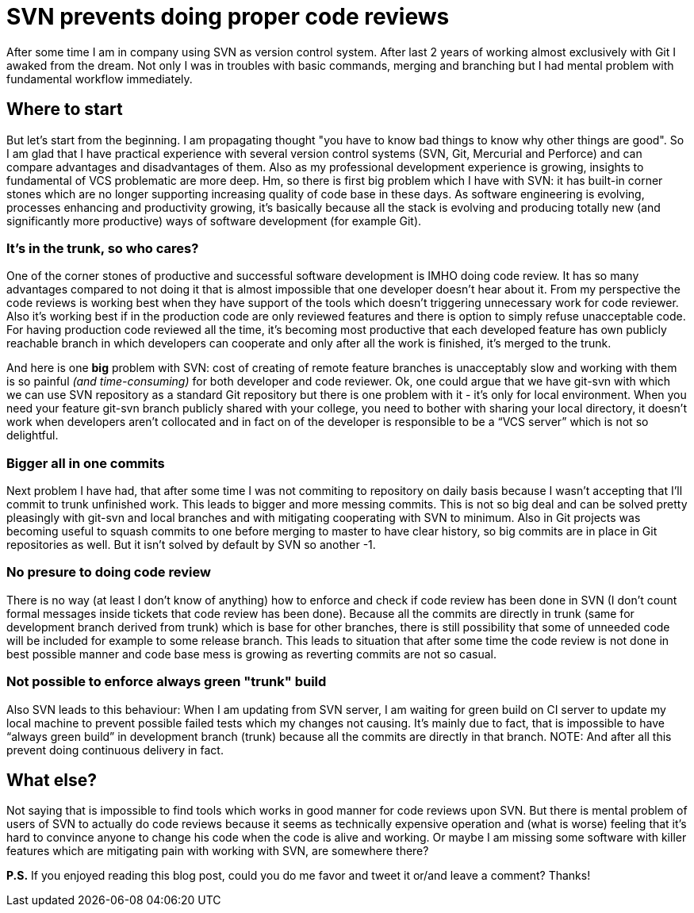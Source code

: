 = SVN prevents doing proper code reviews
:hp-image: /covers/svn-prevents-doing-proper-code-reviews.png
:hp-tags: code review, git, productivity, svn, vcs
:hp-alt-title: SVN prevent doing proper code reviews
:published_at: 2016-02-10

After some time I am in company using SVN as version control system. After last 2 years of working almost exclusively with Git I awaked from the dream. Not only I was in troubles with basic commands, merging and branching but I had mental problem with fundamental workflow immediately.

== Where to start
But let’s start from the beginning. I am propagating thought "you have to know bad things to know why other things are good". So I am glad that I have practical experience with several version control systems (SVN, Git, Mercurial and Perforce) and can compare advantages and disadvantages of them. Also as my professional development experience is growing, insights to fundamental of VCS problematic are more deep. Hm, so there is first big problem which I have with SVN: it has built-in corner stones which are no longer supporting increasing quality of code base in these days. As software engineering is evolving, processes enhancing and productivity growing, it’s basically because all the stack is evolving and producing totally new (and significantly more productive) ways of software development (for example Git).

=== It's in the trunk, so who cares?
One of the corner stones of productive and successful software development is IMHO doing code review. It has so many advantages compared to not doing it that is almost impossible that one developer doesn’t hear about it. From my perspective the code reviews is working best when they have support of the tools which doesn’t triggering unnecessary work for code reviewer. Also it’s working best if in the production code are only reviewed features and there is option to simply refuse unacceptable code. For having production code reviewed all the time, it’s becoming most productive that each developed feature has own publicly reachable branch in which developers can cooperate and only after all the work is finished, it’s merged to the trunk.

And here is one *big* problem with SVN: cost of creating of remote feature branches is unacceptably slow and working with them is so painful _(and time-consuming)_ for both developer and code reviewer. Ok, one could argue that we have git-svn with which we can use SVN repository as a standard Git repository but there is one problem with it - it’s only for local environment. When you need your feature git-svn branch publicly shared with your college, you need to bother with sharing your local directory, it doesn’t work when developers aren’t collocated and in fact on of the developer is responsible to be a “VCS server” which is not so delightful.

=== Bigger all in one commits
Next problem I have had, that after some time I was not commiting to repository on daily basis because I wasn't accepting that I’ll commit to trunk unfinished work. This leads to bigger and more messing commits. This is not so big deal and can be solved pretty pleasingly with git-svn and local branches and with mitigating cooperating with SVN to minimum. Also in Git projects was becoming useful to squash commits to one before merging to master to have clear history, so big commits are in place in Git repositories as well. But it isn't solved by default by SVN so another -1.

=== No presure to doing code review
There is no way (at least I don’t know of anything) how to enforce and check if code review has been done in SVN (I don’t count formal messages inside tickets that code review has been done). Because all the commits are directly in trunk (same for development branch derived from trunk) which is base for other branches, there is still possibility that some of unneeded code will be included for example to some release branch. This leads to situation that after some time the code review is not done in best possible manner and code base mess is growing as reverting commits are not so casual.

=== Not possible to enforce always green "trunk" build
Also SVN leads to this behaviour: When I am updating from SVN server, I am waiting for green build on CI server to update my local machine to prevent possible failed tests which my changes not causing. It’s mainly due to fact, that is impossible to have “always green build” in development branch (trunk) because all the commits are directly in that branch.
NOTE: And after all this prevent doing continuous delivery in fact.

== What else?
Not saying that is impossible to find tools which works in good manner for code reviews upon SVN. But there is mental problem of users of SVN to actually do code reviews because it seems as technically expensive operation and (what is worse) feeling that it’s hard to convince anyone to change his code when the code is alive and working. Or maybe I am missing some software with killer features which are mitigating pain with working with SVN, are somewhere there?

*P.S.* If you enjoyed reading this blog post, could you do me favor and tweet it or/and leave a comment? Thanks!